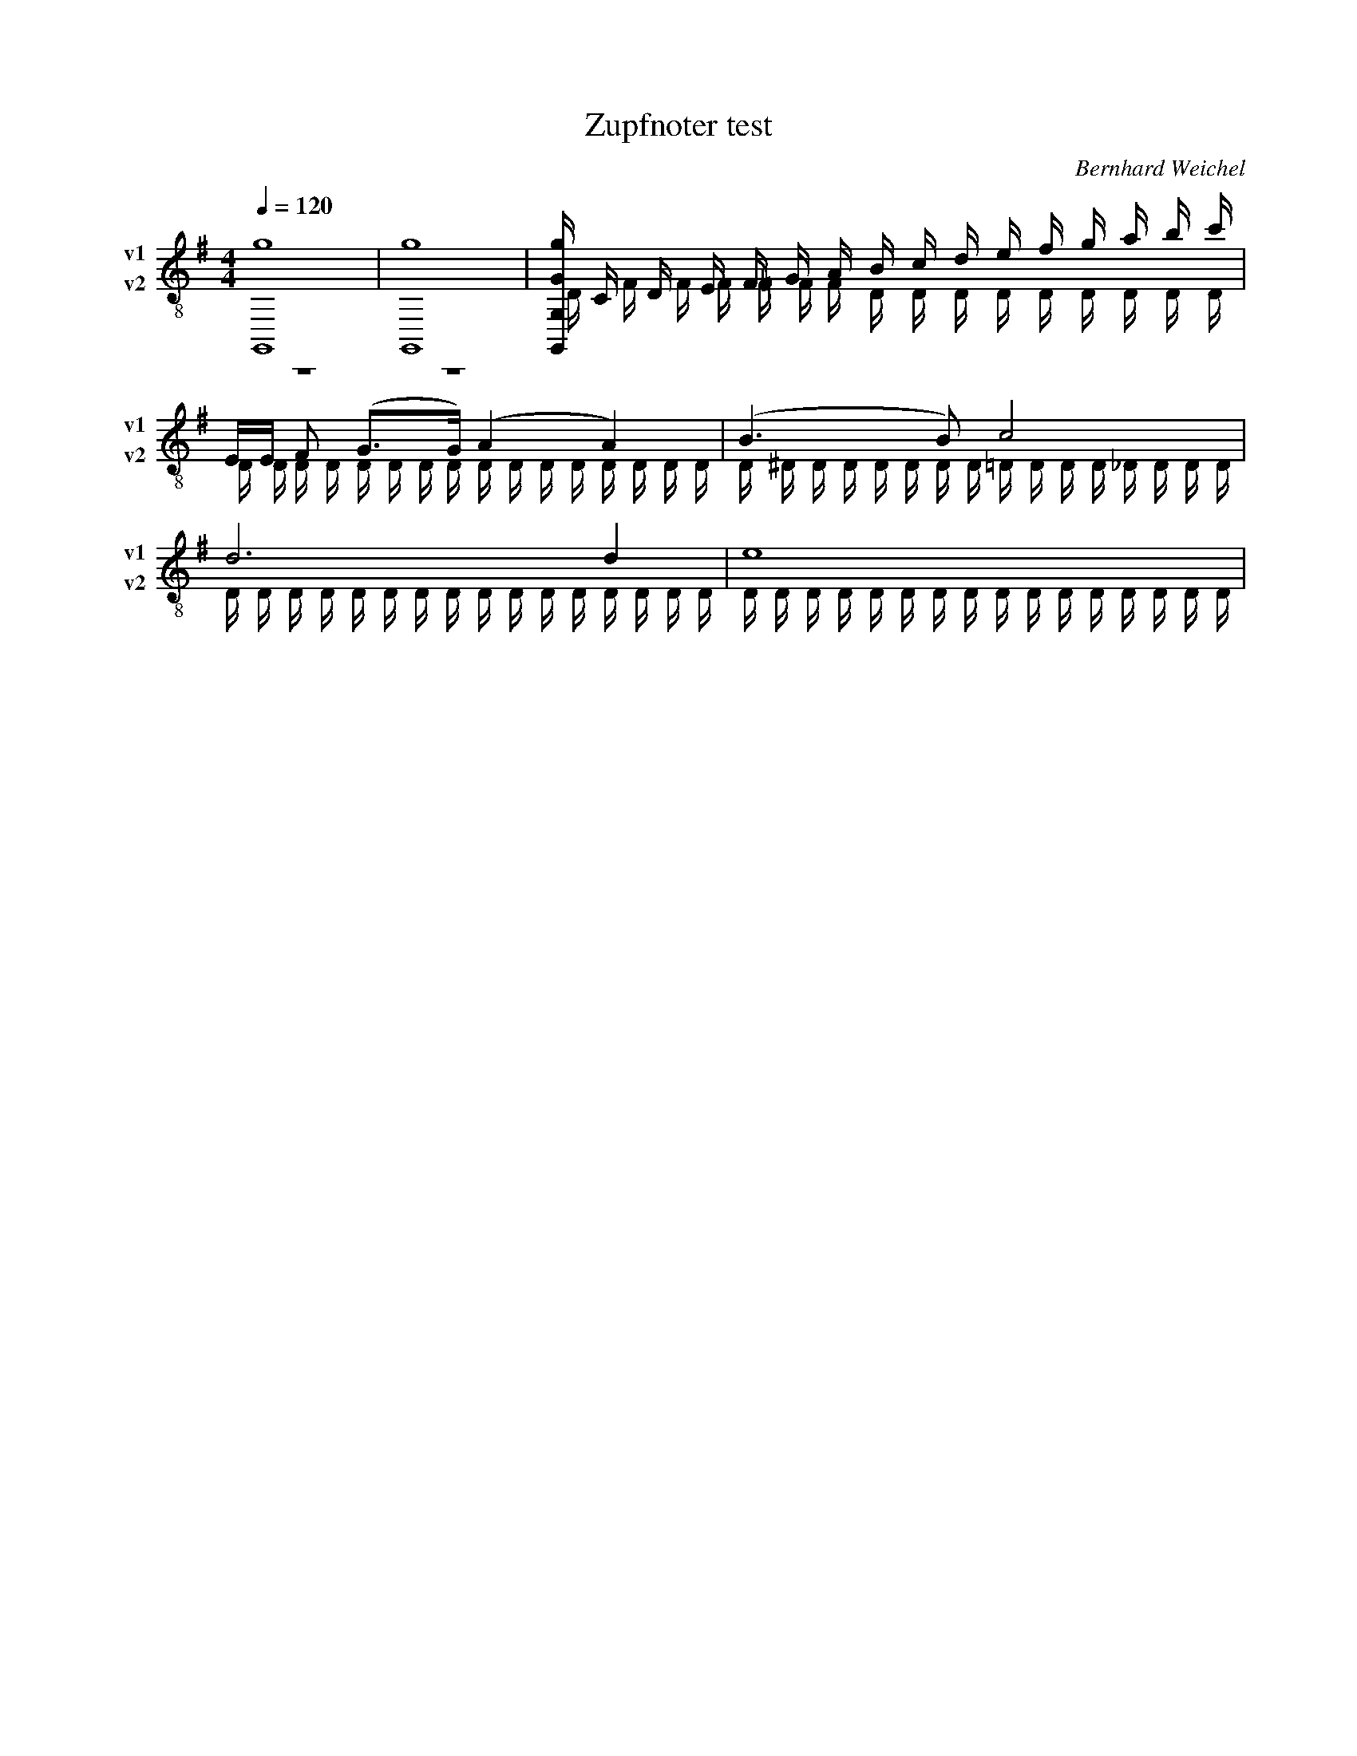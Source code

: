 F:1000_Zupfnoter test
X:1000
T:Zupfnoter test
C:Bernhard Weichel
M:4/4
L:1/16
Q:1/4=120
K:G
%%score (T1 T2) 
V:T1           clef=treble-8  name="v1"   snm="v1"
V:T2           clef=treble-8  name="v2"   snm="v2"
%V:B1  middle=D, clef=bass      name="Basso I"    snm="B.I"  transpose=-24
%V:B2  middle=D, clef=bass      name="Basso II"   snm="B.II" transpose=-24
%            End of header, start of tune body:
% 1
[V:T1]  [G,,16g16] | [G,,16g16] |[g G,, G, G] C D E F G A B c d e f g a b c'|
[V:T2]  z16 | z16 | D            F F F =F F F D D D D D D D D D |
[V:T1]  EE F2 (G3G1) (A4A4)                  |(B6B2) c8                    |
[V:T2]  D D D D D D D D D D D D D D D D | D ^D D D D D D D =D D D D _D D D D |
[V:T1]  d12 d4                          | e16                             |
[V:T2]  D D D D D D D D D D D D D D D D | D D D D D D D D D D D D D D D D |
%[V:B1]  z4              | C,D,E,F,    | z4           |
%[V:B2]  C,,D,,E,,F,,    | G,,A,,B,,C  | z4           |